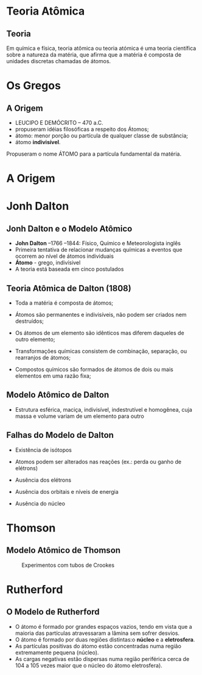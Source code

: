 * Teoria Atômica
** Teoria 
Em química e física, teoria atômica ou teoria atómica é uma teoria científica sobre a natureza da matéria, que afirma que a matéria é composta de unidades discretas chamadas de átomos. 
* Os Gregos

** A Origem

- LEUCIPO E DEMÓCRITO – 470 a.C.
- propuseram idéias filosóficas a respeito dos Átomos;
- átomo: menor porção ou partícula de qualquer classe de substância;
- átomo *indivisível*.


#+ATTR_LATEX: :options [logo=\bcinfo]{Unidades}
#+begin_bclogo
Propuseram o nome \alert{ÁTOMO} para a partícula fundamental da matéria.
#+end_bclogo


* A Origem



* Jonh Dalton

** Jonh Dalton e o Modelo Atômico

#+ATTR_LATEX: :float wrap :width 0.15\textwidth  :placement {r}{0.15\textwidth}
    [[./dalton.jpg]]

- *John Dalton* –1766 –1844: Físico, Químico e Meteorologista inglês
- Primeira tentativa de relacionar mudanças químicas a eventos que ocorrem ao nível de átomos individuais
- *Átomo* - grego, indivísivel
- A teoria está baseada em cinco postulados

    

** Teoria Atômica de Dalton (1808)

#+LATEX: \begin{mybox}{Postulados}

- Toda a matéria é composta de átomos; 

- Átomos são permanentes e indivisíveis, não podem ser criados nem destruídos;

- Os átomos de um elemento são idênticos mas diferem daqueles de outro elemento;

- Transformações químicas consistem de combinação, separação, ou rearranjos de átomos;

- Compostos químicos são formados de átomos de dois ou mais elementos em uma razão fixa;

#+LATEX: \end{mybox}
  

**  Modelo Atômico de Dalton

#+latex: \begin{myrule}{Átomo de Dalton}
 - Estrutura esférica, maciça, indivisível, indestrutível e homogênea, cuja massa e volume variam de um elemento para outro
 

 #+begin_export latex
\begin{figure}[h]
\centering
 \begin{tikzpicture}[>=latex,scale=1.3]
  \shade[ball color=gray!10!] (0,0) coordinate(Hp) circle (.9) ;
\end{tikzpicture}
\caption{Modelo Bola de Bilhar}
\end{figure}
  #+end_export   


#+latex: \end{myrule}


** Falhas do Modelo de Dalton

#+latex: \begin{mybox}{Falhas}

  - Existência de isótopos

  - Atomos podem ser alterados nas reações (ex.: perda ou ganho de elétrons)

  - Ausência dos elétrons

  - Ausência dos orbitais e níveis de energia

  - Ausência do núcleo
   
#+latex: \end{mybox}


* Thomson


** Modelo Atômico de Thomson 
 :PROPERTIES:
 :BEAMER_opt: allowframebreaks
 :END:  
   
 
#+LABEL: tubos
#+CAPTION:  Experimentos com tubos de Crookes
#+ATTR_LATEX: :center nil :scale 0.5
   [[./tubocrookes.jpg]]

* Rutherford

** O Modelo de Rutherford

#+ATTR_LATEX: :options {Postulados}
#+begin_myrule
- O átomo é formado por grandes espaços vazios, tendo em vista que a maioria das partículas atravessaram a lâmina sem sofrer desvios.
- O átomo é formado por duas regiões distintas:o *núcleo* e a *eletrosfera*.
- As partículas positivas do átomo estão concentradas numa região extremamente pequena (núcleo).
- As cargas negativas estão dispersas numa região periférica cerca de 104 a 105  vezes maior que o núcleo do átomo eletrosfera).
#+end_myrule


